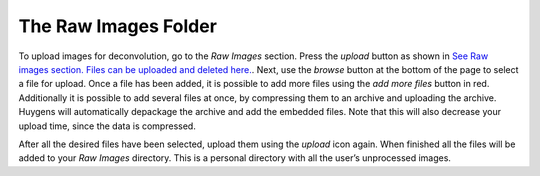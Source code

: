*********************
The Raw Images Folder
*********************

To upload images for deconvolution, go to the *Raw Images* section.
Press the *upload* button as shown in `See Raw images section. Files can
be uploaded and deleted
here. <HRM/HRM%20Deconvolution%20Jobs.htm#50532397_95452>`__. Next, use
the *browse* button at the bottom of the page to select a file for
upload. Once a file has been added, it is possible to add more files
using the *add more files* button in red. Additionally it is possible to
add several files at once, by compressing them to an archive and
uploading the archive. Huygens will automatically depackage the archive
and add the embedded files. Note that this will also decrease your
upload time, since the data is compressed.


After all the desired files have been selected, upload them using the
*upload* icon again. When finished all the files will be added to your
*Raw Images* directory. This is a personal directory with all the user’s
unprocessed images.

